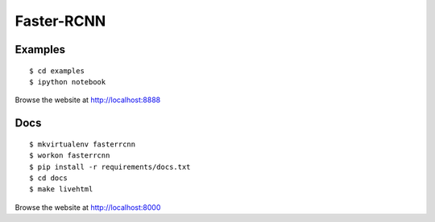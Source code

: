 ##############################################################################
Faster-RCNN
##############################################################################


********************
Examples
********************

::

    $ cd examples
    $ ipython notebook

Browse the website at http://localhost:8888

********************
Docs
********************


::

    $ mkvirtualenv fasterrcnn
    $ workon fasterrcnn
    $ pip install -r requirements/docs.txt
    $ cd docs
    $ make livehtml

Browse the website at http://localhost:8000
